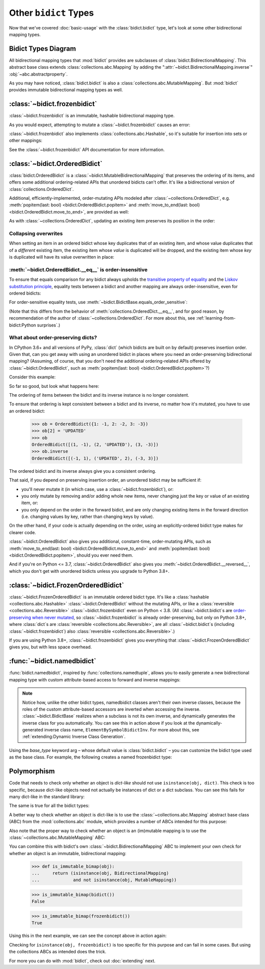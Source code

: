 Other ``bidict`` Types
======================

Now that we've covered
:doc:`basic-usage` with the :class:`bidict.bidict` type,
let's look at some other bidirectional mapping types.

.. testsetup::

   from bidict import bidict, BidirectionalMapping, FrozenOrderedBidict
   from collections.abc import Mapping, MutableMapping


Bidict Types Diagram
--------------------

.. image:: _static/bidict-types-diagram.png
   :target: _static/bidict-types-diagram.png
   :alt: bidict types diagram

All bidirectional mapping types that :mod:`bidict` provides
are subclasses of :class:`bidict.BidirectionalMapping`.
This abstract base class
extends :class:`collections.abc.Mapping`
by adding the
":attr:`~bidict.BidirectionalMapping.inverse`"
:obj:`~abc.abstractproperty`.

As you may have noticed,
:class:`bidict.bidict` is also
a :class:`collections.abc.MutableMapping`.
But :mod:`bidict` provides
immutable bidirectional mapping types as well.


:class:`~bidict.frozenbidict`
-----------------------------

:class:`~bidict.frozenbidict`
is an immutable, hashable bidirectional mapping type.

As you would expect,
attempting to mutate a
:class:`~bidict.frozenbidict`
causes an error:

.. doctest::

   >>> from bidict import frozenbidict
   >>> f = frozenbidict({'H': 'hydrogen'})
   >>> f['C'] = 'carbon'
   Traceback (most recent call last):
       ...
   TypeError: 'frozenbidict' object does not support item assignment


:class:`~bidict.frozenbidict`
also implements :class:`collections.abc.Hashable`,
so it's suitable for insertion into sets or other mappings:

.. doctest::

   >>> my_set = {f}      # not an error
   >>> my_dict = {f: 1}  # also not an error

See the :class:`~bidict.frozenbidict`
API documentation for more information.


:class:`~bidict.OrderedBidict`
------------------------------

:class:`bidict.OrderedBidict`
is a :class:`~bidict.MutableBidirectionalMapping`
that preserves the ordering of its items,
and offers some additional ordering-related APIs
that unordered bidicts can't offer.
It's like a bidirectional version of :class:`collections.OrderedDict`.

.. doctest::

   >>> from bidict import OrderedBidict
   >>> element_by_symbol = OrderedBidict([
   ...     ('H', 'hydrogen'), ('He', 'helium'), ('Li', 'lithium')])

   >>> element_by_symbol.inverse
   OrderedBidict([('hydrogen', 'H'), ('helium', 'He'), ('lithium', 'Li')])

   >>> first, second, third = element_by_symbol.values()
   >>> first, second, third
   ('hydrogen', 'helium', 'lithium')

   >>> # Insert an additional item and verify it now comes last:
   >>> element_by_symbol['Be'] = 'beryllium'
   >>> last_item = list(element_by_symbol.items())[-1]
   >>> last_item
   ('Be', 'beryllium')

Additional, efficiently-implemented, order-mutating APIs
modeled after :class:`~collections.OrderedDict`, e.g.
:meth:`popitem(last: bool) <bidict.OrderedBidict.popitem>` and
:meth:`move_to_end(last: bool) <bidict.OrderedBidict.move_to_end>`,
are provided as well:

.. doctest::

   >>> element_by_symbol.popitem(last=True)   # Remove the last item
   ('Be', 'beryllium')
   >>> element_by_symbol.popitem(last=False)  # Remove the first item
   ('H', 'hydrogen')

   >>> # Re-adding hydrogen after it's been removed moves it to the end:
   >>> element_by_symbol['H'] = 'hydrogen'
   >>> element_by_symbol
   OrderedBidict([('He', 'helium'), ('Li', 'lithium'), ('H', 'hydrogen')])

   >>> # But there's also a `move_to_end` method just for this purpose:
   >>> element_by_symbol.move_to_end('Li')
   >>> element_by_symbol
   OrderedBidict([('He', 'helium'), ('H', 'hydrogen'), ('Li', 'lithium')])

   >>> element_by_symbol.move_to_end('H', last=False)  # move to front
   >>> element_by_symbol
   OrderedBidict([('H', 'hydrogen'), ('He', 'helium'), ('Li', 'lithium')])

As with :class:`~collections.OrderedDict`,
updating an existing item preserves its position in the order:

.. doctest::

   >>> element_by_symbol['He'] = 'updated in place!'
   >>> element_by_symbol
   OrderedBidict([('H', 'hydrogen'), ('He', 'updated in place!'), ('Li', 'lithium')])


Collapsing overwrites
#####################

When setting an item in an ordered bidict
whose key duplicates that of an existing item,
and whose value duplicates that of a *different* existing item,
the existing item whose *value* is duplicated will be dropped,
and the existing item whose *key* is duplicated
will have its value overwritten in place:

.. doctest::

   >>> o = OrderedBidict([(1, 2), (3, 4), (5, 6), (7, 8)])
   >>> o.forceput(3, 8)  # item with duplicated value (7, 8) is dropped...
   >>> o  # and the item with duplicated key (3, 4) is updated in place:
   OrderedBidict([(1, 2), (3, 8), (5, 6)])
   >>> # (3, 8) took the place of (3, 4), not (7, 8)

   >>> o = OrderedBidict([(1, 2), (3, 4), (5, 6), (7, 8)])  # as before
   >>> o.forceput(5, 2)  # another example
   >>> o
   OrderedBidict([(3, 4), (5, 2), (7, 8)])
   >>> # (5, 2) took the place of (5, 6), not (1, 2)


.. _eq-order-insensitive:

:meth:`~bidict.OrderedBidict.__eq__` is order-insensitive
#########################################################

To ensure that equals comparison for any bidict always upholds the
`transitive property of equality
<https://en.wikipedia.org/wiki/Equality_(mathematics)#Basic_properties>`__ and the
`Liskov substitution principle <https://en.wikipedia.org/wiki/Liskov_substitution_principle>`__,
equality tests between a bidict and another mapping
are always order-insensitive,
even for ordered bidicts:

.. doctest::

   >>> o1 = OrderedBidict({1: 1, 2: 2})
   >>> o2 = OrderedBidict({2: 2, 1: 1})
   >>> o1 == o2
   True

For order-sensitive equality tests, use
:meth:`~bidict.BidictBase.equals_order_sensitive`:

.. doctest::

   >>> o1.equals_order_sensitive(o2)
   False

(Note that this differs from the behavior of
:meth:`collections.OrderedDict.__eq__`,
and for good reason,
by recommendation of the author of :class:`~collections.OrderedDict`.
For more about this, see
:ref:`learning-from-bidict:Python surprises`.)


What about order-preserving dicts?
##################################

In CPython 3.6+ and all versions of PyPy,
:class:`dict` (which bidicts are built on by default)
preserves insertion order.
Given that, can you get away with
using an unordered bidict
in places where you need
an order-preserving bidirectional mapping?
(Assuming, of course, that
you don't need the additional ordering-related APIs
offered by :class:`~bidict.OrderedBidict`, such as
:meth:`popitem(last: bool) <bidict.OrderedBidict.popitem>`?)

Consider this example:

.. doctest::

    >>> b = bidict({1: -1, 2: -2, 3: -3})
    >>> b[2] = 'UPDATED'
    >>> b
    bidict({1: -1, 2: 'UPDATED', 3: -3})

So far so good, but look what happens here:

.. doctest::

    >>> b.inverse
    bidict({-1: 1, -3: 3, 'UPDATED': 2})

The ordering of items between the bidict
and its inverse instance is no longer consistent.

To ensure that ordering is kept consistent
between a bidict and its inverse,
no matter how it's mutated,
you have to use an ordered bidict:

    >>> ob = OrderedBidict({1: -1, 2: -2, 3: -3})
    >>> ob[2] = 'UPDATED'
    >>> ob
    OrderedBidict([(1, -1), (2, 'UPDATED'), (3, -3)])
    >>> ob.inverse
    OrderedBidict([(-1, 1), ('UPDATED', 2), (-3, 3)])

The ordered bidict and its inverse always give you a consistent ordering.

That said, if you depend on preserving insertion order,
an unordered bidict may be sufficient if:

* you'll never mutate it
  (in which case, use a :class:`~bidict.frozenbidict`),
  or:

* you only mutate by removing and/or adding whole new items,
  never changing just the key or value of an existing item,
  or:

* you only depend on the order in the forward bidict,
  and are only changing existing items in the forward direction
  (i.e. changing values by key, rather than changing keys by value).

On the other hand, if your code is actually depending on the order,
using an explicitly-ordered bidict type makes for clearer code.

:class:`~bidict.OrderedBidict` also gives you
additional, constant-time, order-mutating APIs, such as
:meth:`move_to_end(last: bool) <bidict.OrderedBidict.move_to_end>` and
:meth:`popitem(last: bool) <bidict.OrderedBidict.popitem>`,
should you ever need them.

And if you're on Python <= 3.7,
:class:`~bidict.OrderedBidict` also gives you
:meth:`~bidict.OrderedBidict.__reversed__`,
which you don't get with unordered bidicts
unless you upgrade to Python 3.8+.


:class:`~bidict.FrozenOrderedBidict`
------------------------------------

:class:`~bidict.FrozenOrderedBidict`
is an immutable ordered bidict type.
It's like a :class:`hashable <collections.abc.Hashable>` :class:`~bidict.OrderedBidict`
without the mutating APIs,
or like a :class:`reversible <collections.abc.Reversible>`
:class:`~bidict.frozenbidict` even on Python < 3.8.
(All :class:`~bidict.bidict`\s are
`order-preserving when never mutated <#what-about-order-preserving-dicts>`__,
so :class:`~bidict.frozenbidict` is already order-preserving,
but only on Python 3.8+, where :class:`dict`\s
are :class:`reversible <collections.abc.Reversible>`,
are all :class:`~bidict.bidict`\s (including :class:`~bidict.frozenbidict`)
also :class:`reversible <collections.abc.Reversible>`.)

If you are using Python 3.8+,
:class:`~bidict.frozenbidict` gives you everything that
:class:`~bidict.FrozenOrderedBidict` gives you,
but with less space overhead.


:func:`~bidict.namedbidict`
---------------------------

:func:`bidict.namedbidict`,
inspired by :func:`collections.namedtuple`,
allows you to easily generate
a new bidirectional mapping type
with custom attribute-based access to forward and inverse mappings:

.. doctest::

   >>> from bidict import namedbidict
   >>> ElementBySymbolBidict = namedbidict('ElementBySymbolBidict', 'symbol', 'name')
   >>> el_by_sym = ElementBySymbolBidict(H='hydrogen', He='helium')
   >>> el_by_sym.name_for['He']
   'helium'
   >>> el_by_sym.symbol_for['helium']
   'He'
   >>> el_by_sym.name_for['Ne'] = 'neon'
   >>> el_by_sym
   ElementBySymbolBidict({'H': 'hydrogen', 'He': 'helium', 'Ne': 'neon'})
   >>> el_by_sym['H']  # regular lookup still works the same
   'hydrogen'
   >>> el_by_sym.inverse['hydrogen']  # and for the inverse as well
   'H'
   >>> el_by_sym.inverse
   ElementBySymbolBidictInv({'hydrogen': 'H', 'helium': 'He', 'neon': 'Ne'})
   >>> el_by_sym.inverse.name_for['H']  # custom attribute lookup works on the inverse too
   'hydrogen'


.. note::

   Notice how, unlike the other bidict types,
   namedbidict classes aren't their own inverse classes,
   because the roles of the custom attribute-based accessors
   are inverted when accessing the inverse.
   :class:`~bidict.BidictBase` realizes when a subclass is not its own inverse,
   and dynamically generates the inverse class for you automatically.
   You can see this in action above if you look at the
   dynamically-generated inverse class name, ``ElementBySymbolBidictInv``.
   For more about this, see :ref:`extending:Dynamic Inverse Class Generation`.


Using the *base_type* keyword arg –
whose default value is :class:`bidict.bidict` –
you can customize the bidict type used as the base class.
For example, the following creates a
named frozenbidict type:

.. doctest::

   >>> FrozenElBySymBidict = namedbidict('FrozenElBySymBidict', 'sym', 'name', base_type=frozenbidict)
   >>> noble = FrozenElBySymBidict(He='helium', Ne='neon', Ar='argon', Kr='krypton')
   >>> noble.sym_for['helium']
   'He'
   >>> hash(noble) is not TypeError  # does not raise TypeError: unhashable type
   True
   >>> noble['C'] = 'carbon'  # mutation fails - it's frozen!
   Traceback (most recent call last):
   ...
   TypeError: 'FrozenElBySymBidict' object does not support item assignment


Polymorphism
------------

Code that needs to check only whether an object is *dict-like*
should not use ``isinstance(obj, dict)``.
This check is too specific, because dict-like objects need not
actually be instances of dict or a dict subclass.
You can see this fails for many dict-like in the standard library:

.. doctest::

   >>> from collections import ChainMap
   >>> chainmap = ChainMap()
   >>> isinstance(chainmap, dict)
   False

The same is true for all the bidict types:

.. doctest::

   >>> bi = bidict()
   >>> isinstance(bi, dict)
   False

A better way to check whether an object is dict-like
is to use the :class:`~collections.abc.Mapping`
abstract base class (ABC)
from the :mod:`collections.abc` module,
which provides a number of ABCs
intended for this purpose:

.. doctest::

   >>> isinstance(chainmap, Mapping)
   True
   >>> isinstance(bi, Mapping)
   True

Also note that the proper way to check whether an object
is an (im)mutable mapping is to use the
:class:`~collections.abc.MutableMapping` ABC:

.. doctest::

   >>> isinstance(chainmap, MutableMapping)
   True
   >>> isinstance(bi, MutableMapping)
   True

You can combine this with bidict's own
:class:`~bidict.BidirectionalMapping` ABC
to implement your own check for whether
an object is an immutable, bidirectional mapping:

   >>> def is_immutable_bimap(obj):
   ...     return (isinstance(obj, BidirectionalMapping)
   ...             and not isinstance(obj, MutableMapping))

   >>> is_immutable_bimap(bidict())
   False

   >>> is_immutable_bimap(frozenbidict())
   True

Using this in the next example,
we can see the concept above in action again:

.. doctest::

   >>> fb = FrozenOrderedBidict()
   >>> isinstance(fb, frozenbidict)
   False
   >>> is_immutable_bimap(fb)
   True

Checking for ``isinstance(obj, frozenbidict)`` is too specific
for this purpose and can fail in some cases.
But using the collections ABCs as intended does the trick.

For more you can do with :mod:`bidict`,
check out :doc:`extending` next.
